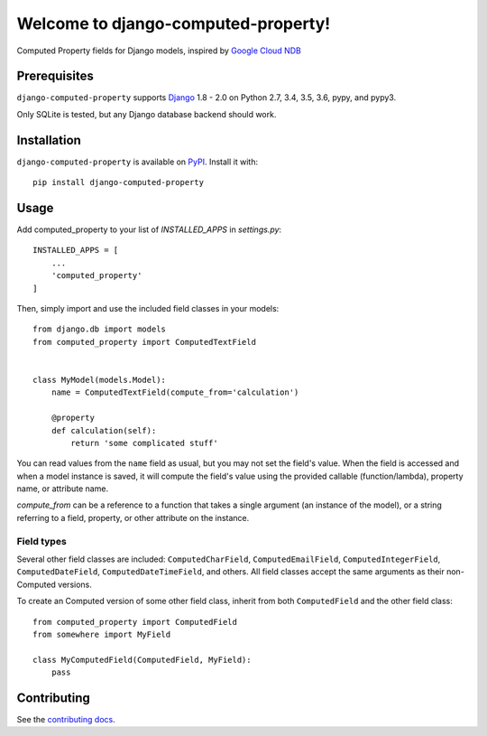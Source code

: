 Welcome to django-computed-property!
====================================================

Computed Property fields for Django models, inspired by `Google Cloud NDB`_

.. _Google Cloud NDB: https://cloud.google.com/appengine/docs/standard/python/ndb/entity-property-reference#computed


Prerequisites
-------------

``django-computed-property`` supports `Django`_ 1.8 - 2.0 on Python 2.7,
3.4, 3.5, 3.6, pypy, and pypy3.

Only SQLite is tested, but any Django database backend should work.

.. _Django: http://www.djangoproject.com/


Installation
------------

``django-computed-property`` is available on `PyPI`_. Install it with::

    pip install django-computed-property

.. _PyPI: https://pypi.python.org/pypi/django-computed-property/


Usage
-----

Add computed_property to your list of `INSTALLED_APPS` in `settings.py`::

    INSTALLED_APPS = [
        ...
        'computed_property'
    ]

Then, simply import and use the included field classes in your models::

    from django.db import models
    from computed_property import ComputedTextField


    class MyModel(models.Model):
        name = ComputedTextField(compute_from='calculation')

        @property
        def calculation(self):
            return 'some complicated stuff'

You can read values from the ``name`` field as usual, but you may not set the field's value.
When the field is accessed and when a model instance is saved, it will compute the field's value
using the provided callable (function/lambda), property name, or attribute name.

`compute_from` can be a reference to a function that takes a single argument (an instance of the model), or
a string referring to a field, property, or other attribute on the instance.


Field types
~~~~~~~~~~~

Several other field classes are included: ``ComputedCharField``,
``ComputedEmailField``, ``ComputedIntegerField``, ``ComputedDateField``,
``ComputedDateTimeField``, and others. All field classes accept the same arguments as
their non-Computed versions.

To create an Computed version of some other field class, inherit from
both ``ComputedField`` and the other field class::

    from computed_property import ComputedField
    from somewhere import MyField

    class MyComputedField(ComputedField, MyField):
        pass


Contributing
------------

See the `contributing docs`_.

.. _contributing docs: https://github.com/orcasgit/django-computed-property/blob/master/CONTRIBUTING.rst